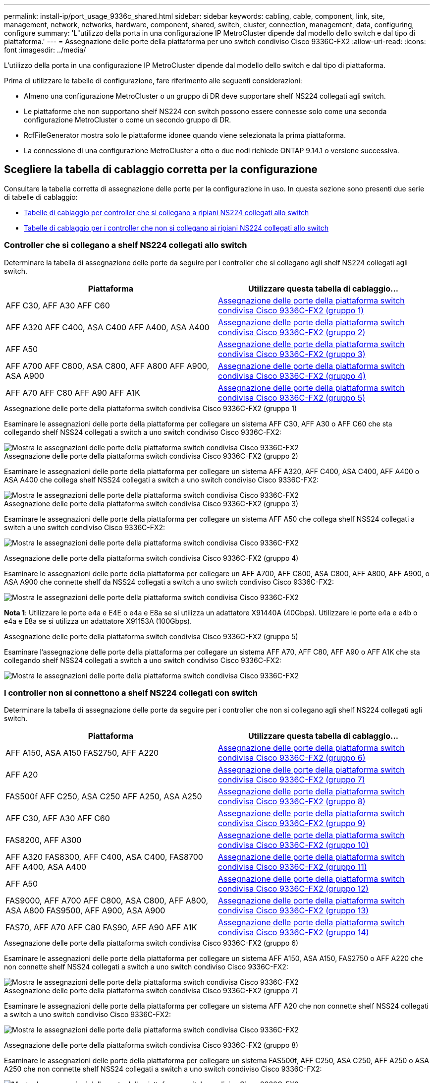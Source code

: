 ---
permalink: install-ip/port_usage_9336c_shared.html 
sidebar: sidebar 
keywords: cabling, cable, component, link, site, management, network, networks, hardware, component, shared, switch, cluster, connection, management, data, configuring, configure 
summary: 'L"utilizzo della porta in una configurazione IP MetroCluster dipende dal modello dello switch e dal tipo di piattaforma.' 
---
= Assegnazione delle porte della piattaforma per uno switch condiviso Cisco 9336C-FX2
:allow-uri-read: 
:icons: font
:imagesdir: ../media/


[role="lead"]
L'utilizzo della porta in una configurazione IP MetroCluster dipende dal modello dello switch e dal tipo di piattaforma.

Prima di utilizzare le tabelle di configurazione, fare riferimento alle seguenti considerazioni:

* Almeno una configurazione MetroCluster o un gruppo di DR deve supportare shelf NS224 collegati agli switch.
* Le piattaforme che non supportano shelf NS224 con switch possono essere connesse solo come una seconda configurazione MetroCluster o come un secondo gruppo di DR.
* RcfFileGenerator mostra solo le piattaforme idonee quando viene selezionata la prima piattaforma.
* La connessione di una configurazione MetroCluster a otto o due nodi richiede ONTAP 9.14.1 o versione successiva.




== Scegliere la tabella di cablaggio corretta per la configurazione

Consultare la tabella corretta di assegnazione delle porte per la configurazione in uso. In questa sezione sono presenti due serie di tabelle di cablaggio:

* <<tables_connecting_ns224,Tabelle di cablaggio per controller che si collegano a ripiani NS224 collegati allo switch>>
* <<tables_not_connecting_ns224,Tabelle di cablaggio per i controller che non si collegano ai ripiani NS224 collegati allo switch>>




=== Controller che si collegano a shelf NS224 collegati allo switch

Determinare la tabella di assegnazione delle porte da seguire per i controller che si collegano agli shelf NS224 collegati agli switch.

[cols="2*"]
|===
| Piattaforma | Utilizzare questa tabella di cablaggio... 


| AFF C30, AFF A30 AFF C60 | <<table_1_cisco_9336c_fx2,Assegnazione delle porte della piattaforma switch condivisa Cisco 9336C-FX2 (gruppo 1)>> 


| AFF A320 AFF C400, ASA C400 AFF A400, ASA A400 | <<table_2_cisco_9336c_fx2,Assegnazione delle porte della piattaforma switch condivisa Cisco 9336C-FX2 (gruppo 2)>> 


| AFF A50 | <<table_3_cisco_9336c_fx2,Assegnazione delle porte della piattaforma switch condivisa Cisco 9336C-FX2 (gruppo 3)>> 


| AFF A700 AFF C800, ASA C800, AFF A800 AFF A900, ASA A900 | <<table_4_cisco_9336c_fx2,Assegnazione delle porte della piattaforma switch condivisa Cisco 9336C-FX2 (gruppo 4)>> 


| AFF A70 AFF C80 AFF A90 AFF A1K | <<table_5_cisco_9336c_fx2,Assegnazione delle porte della piattaforma switch condivisa Cisco 9336C-FX2 (gruppo 5)>> 
|===
.Assegnazione delle porte della piattaforma switch condivisa Cisco 9336C-FX2 (gruppo 1)
Esaminare le assegnazioni delle porte della piattaforma per collegare un sistema AFF C30, AFF A30 o AFF C60 che sta collegando shelf NSS24 collegati a switch a uno switch condiviso Cisco 9336C-FX2:

image::../media/mcc-ip-affa30-c30-c60-cisco-9336fx2-switch-attached.png[Mostra le assegnazioni delle porte della piattaforma switch condivisa Cisco 9336C-FX2]

.Assegnazione delle porte della piattaforma switch condivisa Cisco 9336C-FX2 (gruppo 2)
Esaminare le assegnazioni delle porte della piattaforma per collegare un sistema AFF A320, AFF C400, ASA C400, AFF A400 o ASA A400 che collega shelf NSS24 collegati a switch a uno switch condiviso Cisco 9336C-FX2:

image::../media/mcc_ip_cabling_a320_c400_a400_to_cisco_9336c_shared_switch.png[Mostra le assegnazioni delle porte della piattaforma switch condivisa Cisco 9336C-FX2]

.Assegnazione delle porte della piattaforma switch condivisa Cisco 9336C-FX2 (gruppo 3)
Esaminare le assegnazioni delle porte della piattaforma per collegare un sistema AFF A50 che collega shelf NSS24 collegati a switch a uno switch condiviso Cisco 9336C-FX2:

image:../media/mcc-ip-cabling-aff-a50-cisco-9336fx2-switch-attached.png["Mostra le assegnazioni delle porte della piattaforma switch condivisa Cisco 9336C-FX2"]

.Assegnazione delle porte della piattaforma switch condivisa Cisco 9336C-FX2 (gruppo 4)
Esaminare le assegnazioni delle porte della piattaforma per collegare un AFF A700, AFF C800, ASA C800, AFF A800, AFF A900, o ASA A900 che connette shelf da NSS24 collegati a switch a uno switch condiviso Cisco 9336C-FX2:

image:../media/mcc_ip_cabling_a700_c800_a800_a900_to_cisco_9336c_shared_switch.png["Mostra le assegnazioni delle porte della piattaforma switch condivisa Cisco 9336C-FX2"]

*Nota 1*: Utilizzare le porte e4a e E4E o e4a e E8a se si utilizza un adattatore X91440A (40Gbps). Utilizzare le porte e4a e e4b o e4a e E8a se si utilizza un adattatore X91153A (100Gbps).

.Assegnazione delle porte della piattaforma switch condivisa Cisco 9336C-FX2 (gruppo 5)
Esaminare l'assegnazione delle porte della piattaforma per collegare un sistema AFF A70, AFF C80, AFF A90 o AFF A1K che sta collegando shelf NSS24 collegati a switch a uno switch condiviso Cisco 9336C-FX2:

image::../media/mcc-ip-cabling-a70-c80-a90-a1k-to-cisco-9336c-shared-switch.png[Mostra le assegnazioni delle porte della piattaforma switch condivisa Cisco 9336C-FX2]



=== I controller non si connettono a shelf NS224 collegati con switch

Determinare la tabella di assegnazione delle porte da seguire per i controller che non si collegano agli shelf NS224 collegati agli switch.

[cols="2*"]
|===
| Piattaforma | Utilizzare questa tabella di cablaggio... 


| AFF A150, ASA A150 FAS2750, AFF A220 | <<table_6_cisco_9336c_fx2,Assegnazione delle porte della piattaforma switch condivisa Cisco 9336C-FX2 (gruppo 6)>> 


| AFF A20 | <<table_7_cisco_9336c_fx2,Assegnazione delle porte della piattaforma switch condivisa Cisco 9336C-FX2 (gruppo 7)>> 


| FAS500f AFF C250, ASA C250 AFF A250, ASA A250 | <<table_8_cisco_9336c_fx2,Assegnazione delle porte della piattaforma switch condivisa Cisco 9336C-FX2 (gruppo 8)>> 


| AFF C30, AFF A30 AFF C60 | <<table_9_cisco_9336c_fx2,Assegnazione delle porte della piattaforma switch condivisa Cisco 9336C-FX2 (gruppo 9)>> 


| FAS8200, AFF A300 | <<table_10_cisco_9336c_fx2,Assegnazione delle porte della piattaforma switch condivisa Cisco 9336C-FX2 (gruppo 10)>> 


| AFF A320 FAS8300, AFF C400, ASA C400, FAS8700 AFF A400, ASA A400 | <<table_11_cisco_9336c_fx2,Assegnazione delle porte della piattaforma switch condivisa Cisco 9336C-FX2 (gruppo 11)>> 


| AFF A50 | <<table_12_cisco_9336c_fx2,Assegnazione delle porte della piattaforma switch condivisa Cisco 9336C-FX2 (gruppo 12)>> 


| FAS9000, AFF A700 AFF C800, ASA C800, AFF A800, ASA A800 FAS9500, AFF A900, ASA A900 | <<table_13_cisco_9336c_fx2,Assegnazione delle porte della piattaforma switch condivisa Cisco 9336C-FX2 (gruppo 13)>> 


| FAS70, AFF A70 AFF C80 FAS90, AFF A90 AFF A1K | <<table_14_cisco_9336c_fx2,Assegnazione delle porte della piattaforma switch condivisa Cisco 9336C-FX2 (gruppo 14)>> 
|===
.Assegnazione delle porte della piattaforma switch condivisa Cisco 9336C-FX2 (gruppo 6)
Esaminare le assegnazioni delle porte della piattaforma per collegare un sistema AFF A150, ASA A150, FAS2750 o AFF A220 che non connette shelf NSS24 collegati a switch a uno switch condiviso Cisco 9336C-FX2:

image::../media/mcc-ip-cabling-a-aff-a150-asa-a150-fas2750-aff-a220-to-a-cisco-9336c-shared-switch.png[Mostra le assegnazioni delle porte della piattaforma switch condivisa Cisco 9336C-FX2]

.Assegnazione delle porte della piattaforma switch condivisa Cisco 9336C-FX2 (gruppo 7)
Esaminare le assegnazioni delle porte della piattaforma per collegare un sistema AFF A20 che non connette shelf NSS24 collegati a switch a uno switch condiviso Cisco 9336C-FX2:

image:../media/mcc-ip-aff-a20-to-a-cisco-9336c-shared-switch-not-connecting.png["Mostra le assegnazioni delle porte della piattaforma switch condivisa Cisco 9336C-FX2"]

.Assegnazione delle porte della piattaforma switch condivisa Cisco 9336C-FX2 (gruppo 8)
Esaminare le assegnazioni delle porte della piattaforma per collegare un sistema FAS500f, AFF C250, ASA C250, AFF A250 o ASA A250 che non connette shelf NSS24 collegati a switch a uno switch condiviso Cisco 9336C-FX2:

image::../media/mcc-ip-cabling-c250-asa-c250-a250-asa-a250-to-cisco-9336c-shared-switch.png[Mostra le assegnazioni delle porte della piattaforma switch condivisa Cisco 9336C-FX2]

.Assegnazione delle porte della piattaforma switch condivisa Cisco 9336C-FX2 (gruppo 9)
Esaminare le assegnazioni delle porte della piattaforma per collegare un sistema AFF A30, AFF C30 o AFF C60 che non connette shelf NSS24 collegati a switch a uno switch condiviso Cisco 9336C-FX2:

image:../media/mcc-ip-cabling-affa30-c30-c60a-cisco-9336c-shared-switch-not-connecting.png["Mostra le assegnazioni delle porte della piattaforma switch condivisa Cisco 9336C-FX2"]

.Assegnazione delle porte della piattaforma switch condivisa Cisco 9336C-FX2 (gruppo 10)
Esaminare le assegnazioni delle porte della piattaforma per collegare un sistema FAS8200 o AFF A300 che non connette shelf NSS24 collegati a switch a uno switch condiviso Cisco 9336C-FX2:

image::../media/mcc-ip-cabling-fas8200-affa300-to-cisco-9336c-shared-switch.png[Mostra le assegnazioni delle porte della piattaforma switch condivisa Cisco 9336C-FX2]

.Assegnazione delle porte della piattaforma switch condivisa Cisco 9336C-FX2 (gruppo 11)
Esaminare le assegnazioni delle porte della piattaforma per collegare un AFF A320, FAS8300, AFF C400, ASA C400, FAS8700, sistema AFF A400 o ASA A400 che non connette shelf NSS24 collegati a switch a uno switch condiviso Cisco 9336C-FX2:

image::../media/mcc_ip_cabling_a320_fas8300_a400_fas8700_to_a_cisco_9336c_shared_switch.png[Mostra le assegnazioni delle porte della piattaforma switch condivisa Cisco 9336C-FX2]

.Assegnazione delle porte della piattaforma switch condivisa Cisco 9336C-FX2 (gruppo 12)
Esaminare le assegnazioni delle porte della piattaforma per collegare un sistema AFF A50 che non connette shelf NSS24 collegati a switch a uno switch condiviso Cisco 9336C-FX2:

image::../media/mcc-ip-cabling-aff-a50-cisco-9336c-shared-switch-not-connecting.png[Mostra le assegnazioni delle porte della piattaforma switch condivisa Cisco 9336C-FX2]

.Assegnazione delle porte della piattaforma switch condivisa Cisco 9336C-FX2 (gruppo 13)
Esaminare le assegnazioni delle porte della piattaforma per il cavo a FAS9000, AFF A700, AFF C800, ASA C800, AFF A800, sistema ASA A800, FAS9500, AFF A900 o ASA A900 che non connette shelf NSS24 switch-attached a uno switch condiviso Cisco 9336C-FX2:

image::../media/mcc_ip_cabling_a700_a800_fas9000_fas9500_to_cisco_9336c_shared_switch.png[Mostra le assegnazioni delle porte della piattaforma switch condivisa Cisco 9336C-FX2]

*Nota 1*: Utilizzare le porte e4a e E4E o e4a e E8a se si utilizza un adattatore X91440A (40Gbps). Utilizzare le porte e4a e e4b o e4a e E8a se si utilizza un adattatore X91153A (100Gbps).

.Assegnazione delle porte della piattaforma switch condivisa Cisco 9336C-FX2 (gruppo 14)
Esaminare le assegnazioni delle porte della piattaforma per collegare un sistema AFF A70, FAS70, AFF C80, FAS90, AFF A90 o AFF A1K che non connette shelf NSS24 collegati a switch a uno switch condiviso Cisco 9336C-FX2:

image::../media/mcc-ip-cabling-aff-a70-fas70-c80-fas90-a90-a1k-cisco-9336c-shared-switch-not-connecting.png[Mostra le assegnazioni delle porte della piattaforma switch condivisa Cisco 9336C-FX2]
